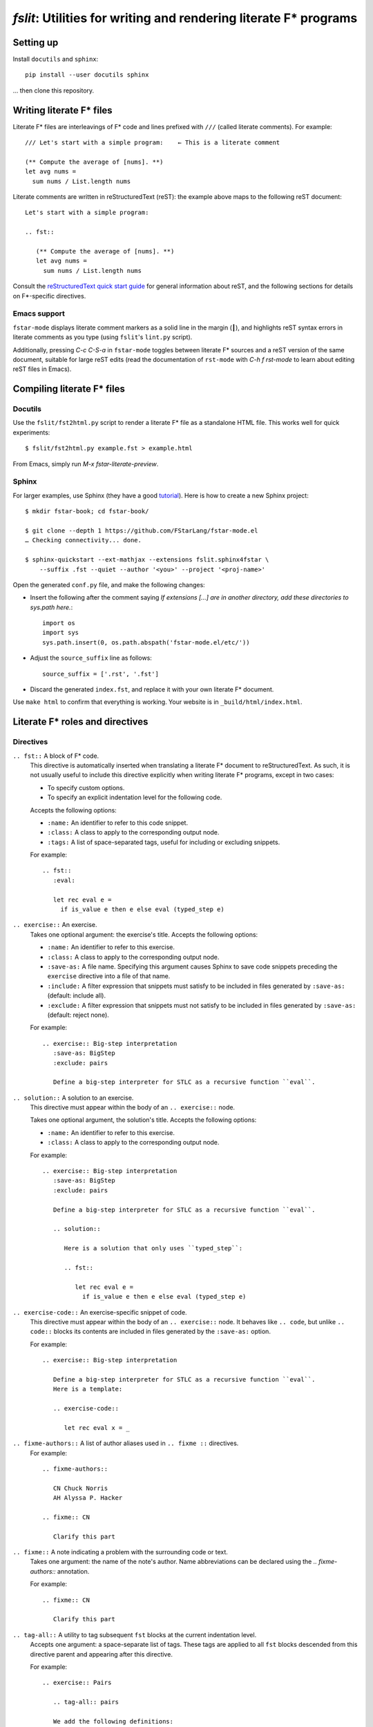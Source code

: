 ====================================================================
 `fslit`: Utilities for writing and rendering literate F\* programs
====================================================================

Setting up
==========

Install ``docutils`` and ``sphinx``::

   pip install --user docutils sphinx

… then clone this repository.

Writing literate F\* files
==========================

Literate F\* files are interleavings of F\* code and lines prefixed with ``///``
(called literate comments).  For example::

   /// Let's start with a simple program:    ← This is a literate comment

   (** Compute the average of [nums]. **)
   let avg nums =
     sum nums / List.length nums

Literate comments are written in reStructuredText (reST): the example above maps
to the following reST document::

   Let's start with a simple program:

   .. fst::

      (** Compute the average of [nums]. **)
      let avg nums =
        sum nums / List.length nums

Consult the `reStructuredText quick start guide
<https://www.sphinx-doc.org/en/stable/rest.html>`_ for general information about
reST, and the following sections for details on F\*-specific directives.

Emacs support
-------------

``fstar-mode`` displays literate comment markers as a solid line in the margin
(┃), and highlights reST syntax errors in literate comments as you type (using
``fslit``\ 's ``lint.py`` script).

Additionally, pressing `C-c C-S-a` in ``fstar-mode`` toggles between literate
F\* sources and a reST version of the same document, suitable for large reST
edits (read the documentation of ``rst-mode`` with `C-h f rst-mode` to learn
about editing reST files in Emacs).

Compiling literate F\* files
============================

Docutils
--------

Use the ``fslit/fst2html.py`` script to render a literate F* file as a standalone HTML file.  This works well for quick experiments::

   $ fslit/fst2html.py example.fst > example.html

From Emacs, simply run `M-x fstar-literate-preview`.

Sphinx
------

For larger examples, use Sphinx (they have a good `tutorial
<http://www.sphinx-doc.org/en/stable/tutorial.html>`_). Here is how to create a
new Sphinx project::

   $ mkdir fstar-book; cd fstar-book/

   $ git clone --depth 1 https://github.com/FStarLang/fstar-mode.el
   … Checking connectivity... done.

   $ sphinx-quickstart --ext-mathjax --extensions fslit.sphinx4fstar \
       --suffix .fst --quiet --author '<you>' --project '<proj-name>'

Open the generated ``conf.py`` file, and make the following changes:

- Insert the following after the comment saying *If extensions […] are in another directory, add these directories to sys.path here.*::

     import os
     import sys
     sys.path.insert(0, os.path.abspath('fstar-mode.el/etc/'))

- Adjust the ``source_suffix`` line as follows::

     source_suffix = ['.rst', '.fst']

- Discard the generated ``index.fst``, and replace it with your own literate F\*
  document.

Use ``make html`` to confirm that everything is working.  Your website is in
``_build/html/index.html``.

Literate F\* roles and directives
=================================

Directives
----------

``.. fst::`` A block of F* code.
    This directive is automatically inserted when translating a literate F*
    document to reStructuredText.  As such, it is not usually useful to include
    this directive explicitly when writing literate F* programs, except in two
    cases:

    - To specify custom options.
    - To specify an explicit indentation level for the following code.

    Accepts the following options:

    - ``:name:`` An identifier to refer to this code snippet.
    - ``:class:`` A class to apply to the corresponding output node.
    - ``:tags:`` A list of space-separated tags, useful for including or excluding snippets.

    For example::

       .. fst::
          :eval:

          let rec eval e =
            if is_value e then e else eval (typed_step e)

``.. exercise::`` An exercise.
    Takes one optional argument: the exercise's title.  Accepts the following
    options:

    - ``:name:`` An identifier to refer to this exercise.
    - ``:class:`` A class to apply to the corresponding output node.
    - ``:save-as:`` A file name.  Specifying this argument causes Sphinx to save
      code snippets preceding the ``exercise`` directive into a file of that name.
    - ``:include:`` A filter expression that snippets must satisfy to be included
      in files generated by ``:save-as:`` (default: include all).
    - ``:exclude:`` A filter expression that snippets must not satisfy to be
      included in files generated by ``:save-as:`` (default: reject none).

    For example::

       .. exercise:: Big-step interpretation
          :save-as: BigStep
          :exclude: pairs

          Define a big-step interpreter for STLC as a recursive function ``eval``.

``.. solution::`` A solution to an exercise.
    This directive must appear within the body of an ``.. exercise::`` node.

    Takes one optional argument, the solution's title. Accepts the following
    options:

    - ``:name:`` An identifier to refer to this exercise.
    - ``:class:`` A class to apply to the corresponding output node.

    For example::

       .. exercise:: Big-step interpretation
          :save-as: BigStep
          :exclude: pairs

          Define a big-step interpreter for STLC as a recursive function ``eval``.

          .. solution::

             Here is a solution that only uses ``typed_step``:

             .. fst::

                let rec eval e =
                  if is_value e then e else eval (typed_step e)

``.. exercise-code::`` An exercise-specific snippet of code.
    This directive must appear within the body of an ``.. exercise::`` node.  It
    behaves like ``.. code``, but unlike ``.. code::`` blocks its contents are
    included in files generated by the ``:save-as:`` option.

    For example::

       .. exercise:: Big-step interpretation

          Define a big-step interpreter for STLC as a recursive function ``eval``.
          Here is a template:

          .. exercise-code::

             let rec eval x = _

``.. fixme-authors::`` A list of author aliases used in ``.. fixme ::`` directives.
    For example::

       .. fixme-authors::

          CN Chuck Norris
          AH Alyssa P. Hacker

       .. fixme:: CN

          Clarify this part

``.. fixme::`` A note indicating a problem with the surrounding code or text.
    Takes one argument: the name of the note's author.  Name abbreviations can
    be declared using the `.. fixme-authors::` annotation.

    For example::

       .. fixme:: CN

          Clarify this part

``.. tag-all::`` A utility to tag subsequent ``fst`` blocks at the current indentation level.
    Accepts one argument: a space-separate list of tags.  These tags are applied
    to all ``fst`` blocks descended from this directive parent and appearing
    after this directive.

    For example::

       .. exercise:: Pairs

          .. tag-all:: pairs

          We add the following definitions:

          .. fst::

             ...

Roles
-----

``:type:`` An inline role to highlight F* types.

Literate F\* syntax notes
=========================

By default, code blocks are placed at the same indentation level as the last
preceding text::

   /// .. note::
   ///
   ///    The following code is captured in the note:

   let a = 1

   ↓

   .. note::

      The following code is captured in the note:

      .. fst::

         let a = 1

You can avoid this using an explicit ``.. fst::`` marker::

   /// .. note::
   ///
   ///    The following code is not captured in the note.
   ///
   /// .. fst::

   let a = 1

   ↓

   .. note::

      The following code is not captured in the note.

   .. fst::

      let a = 1
